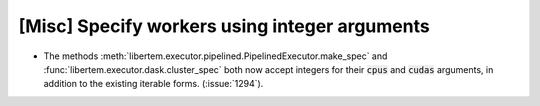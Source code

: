 [Misc] Specify workers using integer arguments
==============================================

* The methods :meth:`libertem.executor.pipelined.PipelinedExecutor.make_spec` and
  :func:`libertem.executor.dask.cluster_spec` both now
  accept integers for their :code:`cpus` and :code:`cudas`
  arguments, in addition to the existing iterable forms.
  (:issue:`1294`).
